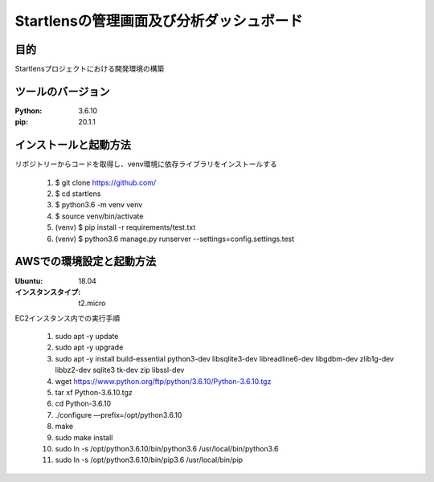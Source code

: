 ===================================
Startlensの管理画面及び分析ダッシュボード
===================================

目的
=====
Startlensプロジェクトにおける開発環境の構築

ツールのバージョン
==============
:Python:    3.6.10
:pip:       20.1.1


インストールと起動方法
==================
リポジトリーからコードを取得し、venv環境に依存ライブラリをインストールする

    #. $ git clone https://github.com/
    #. $ cd startlens
    #. $ python3.6 -m venv venv
    #. $ source venv/bin/activate
    #. (venv) $ pip install -r requirements/test.txt
    #. (venv) $ python3.6 manage.py runserver --settings=config.settings.test


AWSでの環境設定と起動方法
======================
:Ubuntu:    18.04
:インスタンスタイプ:    t2.micro

EC2インスタンス内での実行手順

    #. sudo apt -y update
    #. sudo apt -y upgrade
    #. sudo apt -y install build-essential python3-dev libsqlite3-dev libreadline6-dev libgdbm-dev zlib1g-dev libbz2-dev sqlite3 tk-dev zip libssl-dev
    #. wget https://www.python.org/ftp/python/3.6.10/Python-3.6.10.tgz
    #. tar xf Python-3.6.10.tgz
    #. cd Python-3.6.10
    #. ./configure —prefix=/opt/python3.6.10
    #. make
    #. sudo make install
    #. sudo ln -s /opt/python3.6.10/bin/python3.6 /usr/local/bin/python3.6
    #. sudo ln -s /opt/python3.6.10/bin/pip3.6 /usr/local/bin/pip

